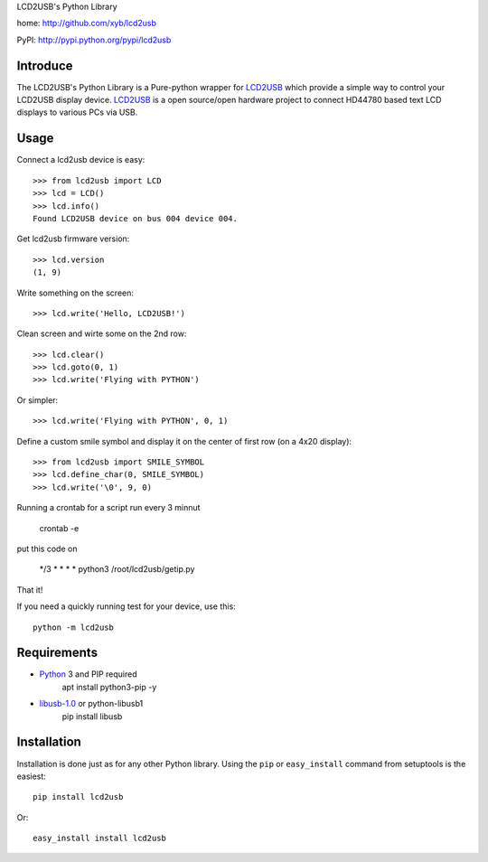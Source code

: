 LCD2USB's Python Library

home: http://github.com/xyb/lcd2usb

PyPI: http://pypi.python.org/pypi/lcd2usb

Introduce
=========

The LCD2USB's Python Library is a Pure-python wrapper for LCD2USB_ which
provide a simple way to control your LCD2USB display device. LCD2USB_ is a
open source/open hardware project to connect HD44780 based text LCD displays
to various PCs via USB.

Usage
=====

Connect a lcd2usb device is easy::

    >>> from lcd2usb import LCD
    >>> lcd = LCD()
    >>> lcd.info()
    Found LCD2USB device on bus 004 device 004.

Get lcd2usb firmware version::

    >>> lcd.version
    (1, 9)

Write something on the screen::

    >>> lcd.write('Hello, LCD2USB!')

Clean screen and wirte some on the 2nd row::

    >>> lcd.clear()
    >>> lcd.goto(0, 1)
    >>> lcd.write('Flying with PYTHON')

Or simpler::

    >>> lcd.write('Flying with PYTHON', 0, 1)

Define a custom smile symbol and display it on the center of first row
(on a 4x20 display)::

    >>> from lcd2usb import SMILE_SYMBOL
    >>> lcd.define_char(0, SMILE_SYMBOL)
    >>> lcd.write('\0', 9, 0)
    
Running a crontab for a script run every 3 minnut

    crontab -e

put this code on

    */3 * * * * python3 /root/lcd2usb/getip.py

That it!

If you need a quickly running test for your device, use this::

    python -m lcd2usb

Requirements
============

- Python_ 3 and PIP required
    apt install python3-pip -y

- libusb-1.0_ or python-libusb1
    pip install libusb

Installation
============

Installation is done just as for any other Python library. Using the ``pip`` or ``easy_install`` command from setuptools is the easiest::

    pip install lcd2usb

Or::

    easy_install install lcd2usb


.. _LCD2USB: http://www.harbaum.org/till/lcd2usb

.. _Python: http://www.python.org/

.. _ctypes: http://python.net/crew/theller/ctypes/

.. _libusb-1.0: http://www.libusb.org/wiki/libusb-1.0

.. _python-libusb1: http://github.com/vpelletier/python-libusb1
